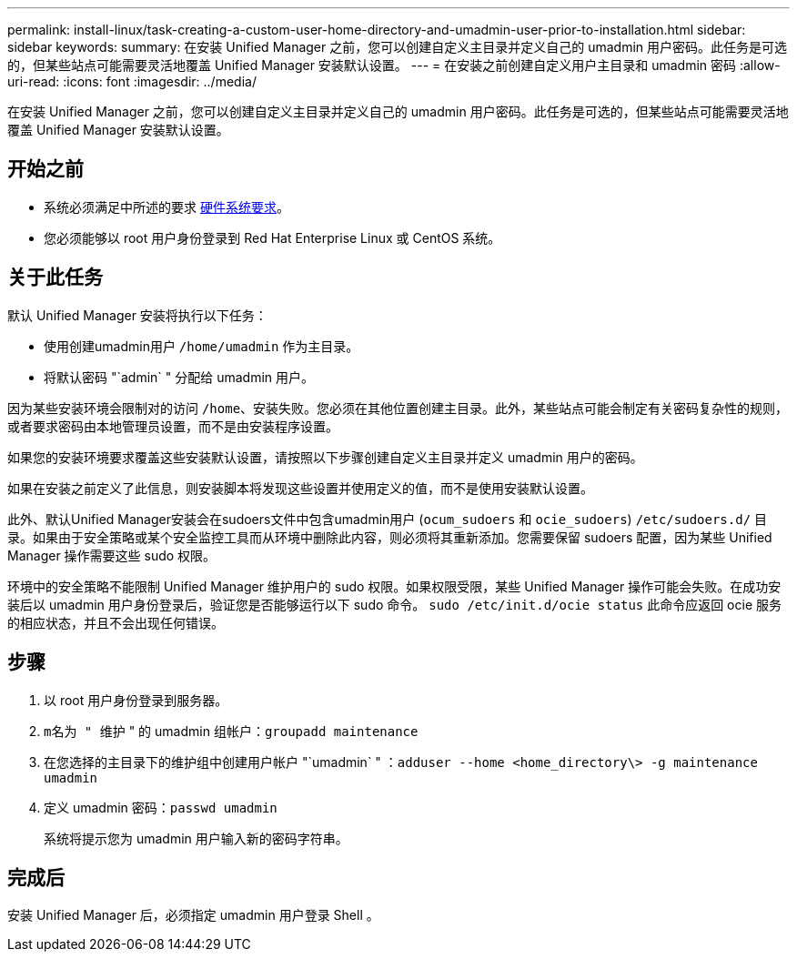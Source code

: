 ---
permalink: install-linux/task-creating-a-custom-user-home-directory-and-umadmin-user-prior-to-installation.html 
sidebar: sidebar 
keywords:  
summary: 在安装 Unified Manager 之前，您可以创建自定义主目录并定义自己的 umadmin 用户密码。此任务是可选的，但某些站点可能需要灵活地覆盖 Unified Manager 安装默认设置。 
---
= 在安装之前创建自定义用户主目录和 umadmin 密码
:allow-uri-read: 
:icons: font
:imagesdir: ../media/


[role="lead"]
在安装 Unified Manager 之前，您可以创建自定义主目录并定义自己的 umadmin 用户密码。此任务是可选的，但某些站点可能需要灵活地覆盖 Unified Manager 安装默认设置。



== 开始之前

* 系统必须满足中所述的要求 xref:concept-virtual-infrastructure-or-hardware-system-requirements.adoc[硬件系统要求]。
* 您必须能够以 root 用户身份登录到 Red Hat Enterprise Linux 或 CentOS 系统。




== 关于此任务

默认 Unified Manager 安装将执行以下任务：

* 使用创建umadmin用户 `/home/umadmin` 作为主目录。
* 将默认密码 "`admin` " 分配给 umadmin 用户。


因为某些安装环境会限制对的访问 `/home`、安装失败。您必须在其他位置创建主目录。此外，某些站点可能会制定有关密码复杂性的规则，或者要求密码由本地管理员设置，而不是由安装程序设置。

如果您的安装环境要求覆盖这些安装默认设置，请按照以下步骤创建自定义主目录并定义 umadmin 用户的密码。

如果在安装之前定义了此信息，则安装脚本将发现这些设置并使用定义的值，而不是使用安装默认设置。

此外、默认Unified Manager安装会在sudoers文件中包含umadmin用户 (`ocum_sudoers` 和 `ocie_sudoers`) `/etc/sudoers.d/` 目录。如果由于安全策略或某个安全监控工具而从环境中删除此内容，则必须将其重新添加。您需要保留 sudoers 配置，因为某些 Unified Manager 操作需要这些 sudo 权限。

环境中的安全策略不能限制 Unified Manager 维护用户的 sudo 权限。如果权限受限，某些 Unified Manager 操作可能会失败。在成功安装后以 umadmin 用户身份登录后，验证您是否能够运行以下 sudo 命令。 `sudo /etc/init.d/ocie status` 此命令应返回 ocie 服务的相应状态，并且不会出现任何错误。



== 步骤

. 以 root 用户身份登录到服务器。
. `m名为 " 维护` " 的 umadmin 组帐户：``groupadd maintenance``
. 在您选择的主目录下的维护组中创建用户帐户 "`umadmin` " ：``adduser --home <home_directory\> -g maintenance umadmin``
. 定义 umadmin 密码：``passwd umadmin``
+
系统将提示您为 umadmin 用户输入新的密码字符串。





== 完成后

安装 Unified Manager 后，必须指定 umadmin 用户登录 Shell 。
